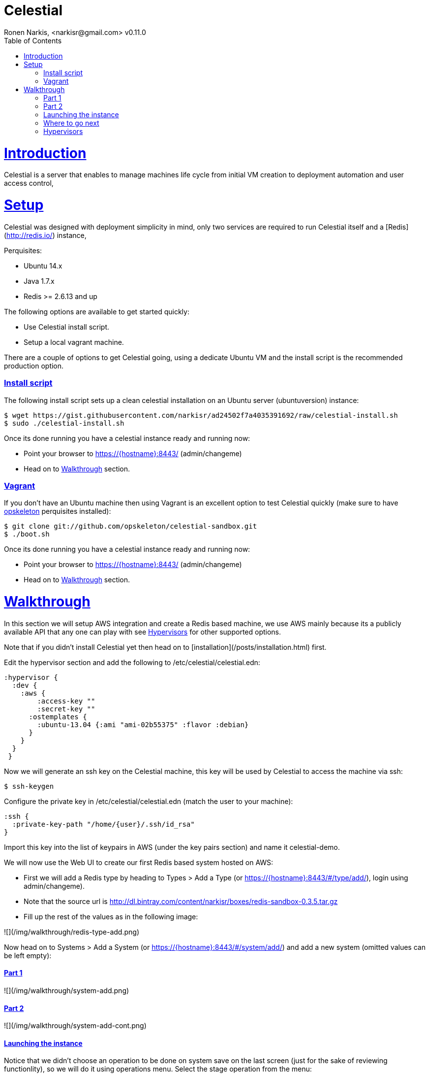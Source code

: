 = Celestial
Ronen Narkis, <narkisr@gmail.com> v0.11.0
:toc: left
:!numbered:
:idseparator: -
:idprefix:
:source-highlighter: pygments
:pygments-style: friendly
:sectlinks:
:ubuntuversion: 14.x
:redisversion: 2.6.13
:celestialversion: 0.11.0
:javaversion: 1.7.x

= Introduction 

Celestial is a server that enables to manage machines life cycle from initial VM creation to deployment automation and user access control,

= Setup

Celestial was designed with deployment simplicity in mind, only two services are required to run Celestial itself and a [Redis](http://redis.io/) instance,

Perquisites:

*   Ubuntu {ubuntuversion}
*   Java {javaversion}
*   Redis >= {redisversion} and up

The following options are available to get started quickly:

* Use Celestial install script.
* Setup a local vagrant machine.

There are a couple of options to get Celestial going, using a dedicate Ubuntu VM and the install script is the recommended production option.

=== Install script

The following install script sets up a clean celestial installation on an Ubuntu server (ubuntuversion) instance:

```bash
$ wget https://gist.githubusercontent.com/narkisr/ad24502f7a4035391692/raw/celestial-install.sh 
$ sudo ./celestial-install.sh
```

Once its done running you have a celestial instance ready and running now:

* Point your browser to https://{hostname}:8443/ (admin/changeme)
* Head on to <<Walkthrough>> section.


=== Vagrant

If you don't have an Ubuntu machine then using Vagrant is an excellent option to test Celestial quickly (make sure to have link:http://opskeleton.github.io/opskeleton/latest/#installation[opskeleton] perquisites installed):

```bash
$ git clone git://github.com/opskeleton/celestial-sandbox.git
$ ./boot.sh
```

Once its done running you have a celestial instance ready and running now:

* Point your browser to https://{hostname}:8443/ (admin/changeme)
* Head on to <<Walkthrough>> section.



= Walkthrough

In this section we will setup AWS integration and create a Redis based machine, we use AWS mainly because its a publicly available API that any one can play with see <<Hypervisors>> for other supported options.

Note that if you didn't install Celestial yet then head on to [installation](/posts/installation.html) first.

Edit the hypervisor section and add the following to /etc/celestial/celestial.edn:

```clojure
:hypervisor {
  :dev {
    :aws {
	:access-key ""
	:secret-key ""
      :ostemplates {           
        :ubuntu-13.04 {:ami "ami-02b55375" :flavor :debian} 
      }
    }
  }
 } 
```

Now we will generate an ssh key on the Celestial machine, this key will be used by Celestial to access the machine via ssh:

```bash
$ ssh-keygen 
```

Configure the private key in /etc/celestial/celestial.edn (match the user to your machine):

```bash
:ssh {
  :private-key-path "/home/{user}/.ssh/id_rsa"
} 
```

Import this key into the list of keypairs in AWS (under the key pairs section) and name it celestial-demo.


We will now use the Web UI to create our first Redis based system hosted on AWS:

*   First we will add a Redis type by heading to Types > Add a Type (or https://{hostname}:8443/#/type/add/), login using admin/changeme).
*   Note that the source url is http://dl.bintray.com/content/narkisr/boxes/redis-sandbox-0.3.5.tar.gz
*   Fill up the rest of the values as in the following image:

![](/img/walkthrough/redis-type-add.png)


Now head on to Systems > Add a System (or https://{hostname}:8443/#/system/add/) and add a new system (omitted values can be left empty):

==== Part 1

![](/img/walkthrough/system-add.png)

==== Part 2

![](/img/walkthrough/system-add-cont.png)

==== Launching the instance

Notice that we didn't choose an operation to be done on system save on the last screen (just for the sake of reviewing functionlity), so we will do it using operations menu. Select the stage operation from the menu:

![](/img/walkthrough/stage-launch.png)

Once the job has been launched you can follow its status by heading to https://{hostname}:8443/#/jobs:

![](/img/walkthrough/job-running.png)


A successful job will result with:

![](/img/walkthrough/job-done-success.png)

You can also review the run progress in the log file (/var/log/celestial.log), you can ssh into the instance and see Redis is running (using the key you provided).

=== Where to go next

Celestial integrated with many other tools and components, you can set it up to:

*   Start to manage other hypervisors <<Proxmox>> , <<Openstack>>, <<Docker>>.
*   Register hosts atomically in DNS using [dnsmasq](http://www.thekelleys.org.uk/dnsmasq/doc.html) [hook](posts/configuration.html#hooks) and [](/posts/ips.html)manage static ip's automatically using [generators](/posts/generators.html).
*   Publish Celestial logs into a central logging system (graylog2/kibana) for auditing the history of your infrastucure changes and track logical workflow [transactions](/posts/transactions.html).
*   Give access to other users and group within your organization to automatically provisioned machines, you can set quotas and limit which environment each user can access.
*   Use the Restful API and automate nightly build machines, use the Swagger UI to move quickly and learn what can be done.



=== Hypervisors

==== EC2


